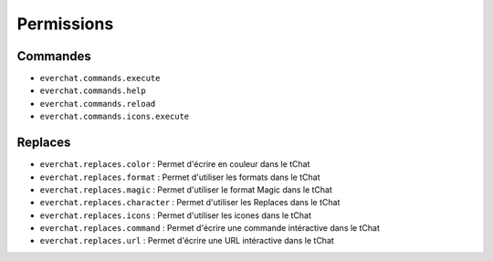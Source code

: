 ﻿===========
Permissions
===========

Commandes
---------
- ``everchat.commands.execute``
- ``everchat.commands.help``
- ``everchat.commands.reload``
- ``everchat.commands.icons.execute``

Replaces
--------
- ``everchat.replaces.color`` : Permet d'écrire en couleur dans le tChat
- ``everchat.replaces.format`` : Permet d'utiliser les formats dans le tChat
- ``everchat.replaces.magic`` : Permet d'utiliser le format Magic dans le tChat
- ``everchat.replaces.character`` : Permet d'utiliser les Replaces dans le tChat
- ``everchat.replaces.icons`` : Permet d'utiliser les icones dans le tChat
- ``everchat.replaces.command`` :  Permet d'écrire une commande intéractive dans le tChat
- ``everchat.replaces.url`` : Permet d'écrire une URL intéractive dans le tChat
